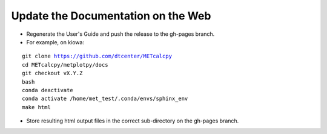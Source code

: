 Update the Documentation on the Web
-----------------------------------

- Regenerate the User's Guide and push the release to the gh-pages branch.
- For example, on kiowa:

.. parsed-literal::

    git clone https://github.com/dtcenter/METcalcpy
    cd METcalcpy/metplotpy/docs
    git checkout vX.Y.Z
    bash
    conda deactivate
    conda activate /home/met_test/.conda/envs/sphinx_env
    make html

- Store resulting html output files in the correct sub-directory on the gh-pages branch.

